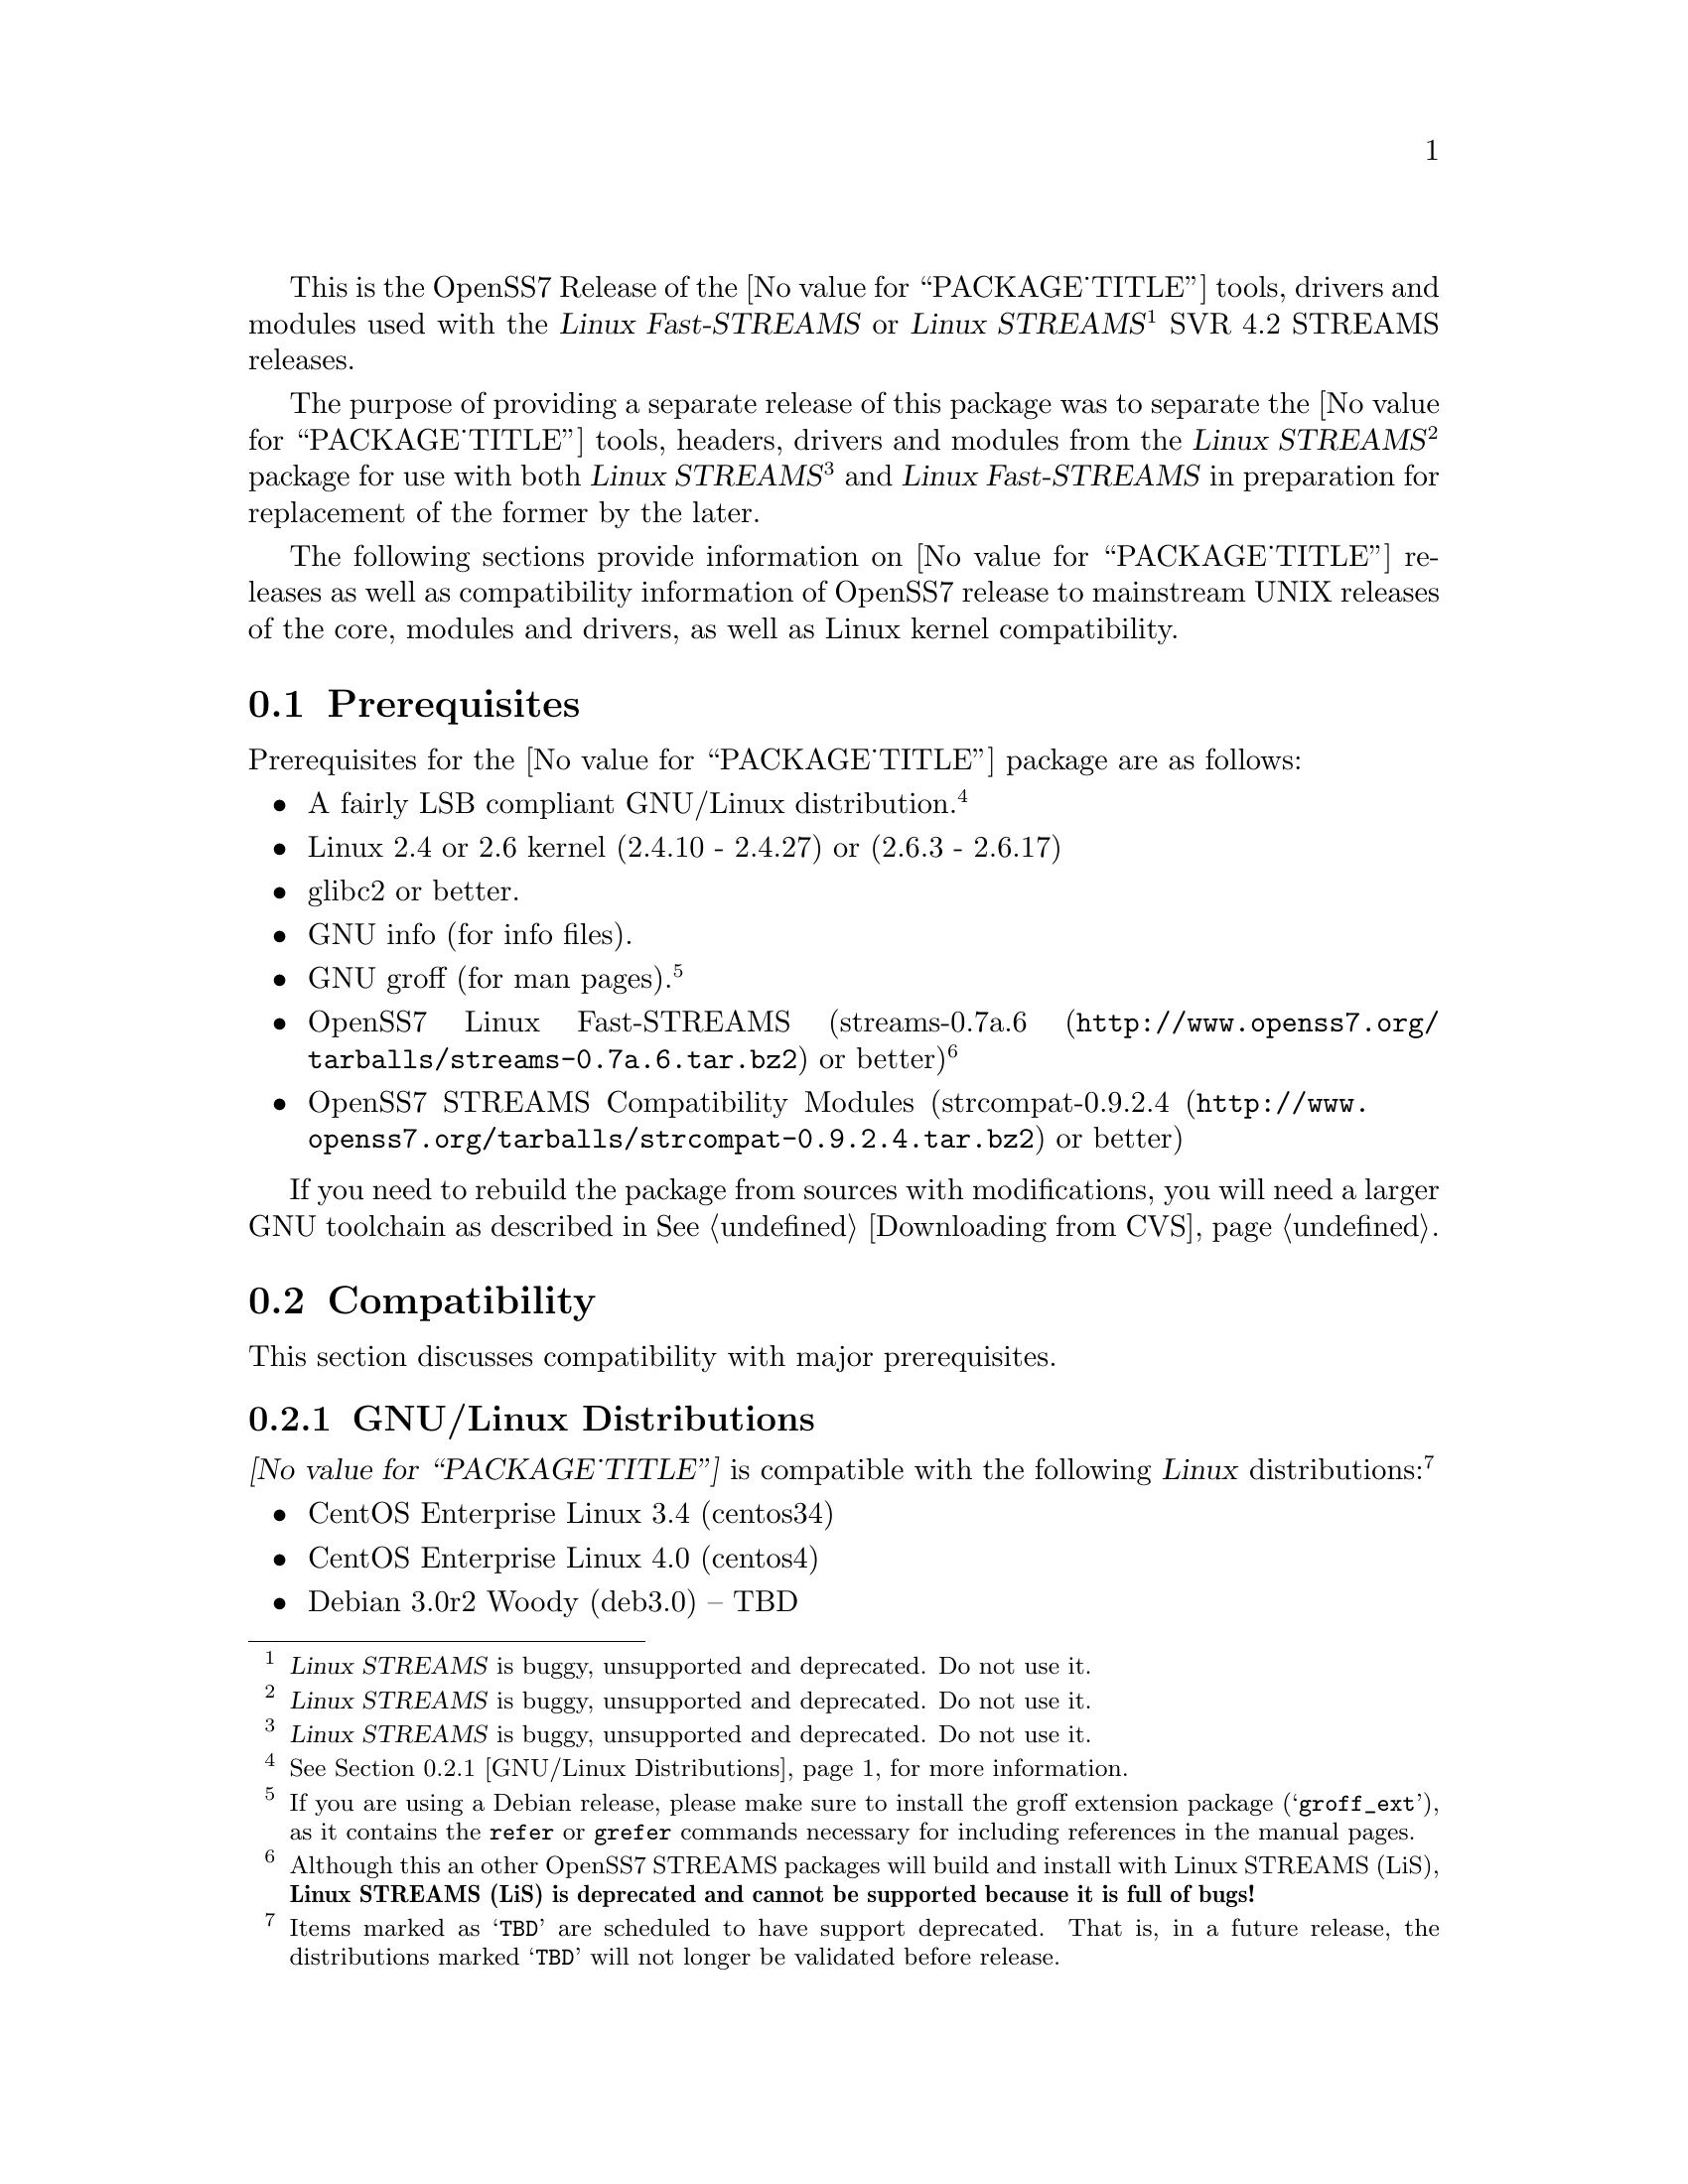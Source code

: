 @c -*- texinfo -*- vim: ft=texinfo
@c =========================================================================
@c
@c @(#) $Id: releases.texi,v 0.9.2.10 2006/07/03 02:59:28 brian Exp $
@c
@c =========================================================================
@c
@c Copyright (c) 2001-2006  OpenSS7 Corporation <http://www.openss7.com/>
@c Copyright (c) 1997-2000  Brian F. G. Bidulock <bidulock@openss7.org>
@c
@c All Rights Reserved.
@c
@c Permission is granted to make and distribute verbatim copies of this
@c manual provided the copyright notice and this permission notice are
@c preserved on all copies.
@c
@c Permission is granted to copy and distribute modified versions of this
@c manual under the conditions for verbatim copying, provided that the
@c entire resulting derived work is distributed under the terms of a
@c permission notice identical to this one.
@c 
@c Since the Linux kernel and libraries are constantly changing, this
@c manual page may be incorrect or out-of-date.  The author(s) assume no
@c responsibility for errors or omissions, or for damages resulting from
@c the use of the information contained herein.  The author(s) may not
@c have taken the same level of care in the production of this manual,
@c which is licensed free of charge, as they might when working
@c professionally.
@c 
@c Formatted or processed versions of this manual, if unaccompanied by
@c the source, must acknowledge the copyright and authors of this work.
@c
@c -------------------------------------------------------------------------
@c
@c U.S. GOVERNMENT RESTRICTED RIGHTS.  If you are licensing this Software
@c on behalf of the U.S. Government ("Government"), the following
@c provisions apply to you.  If the Software is supplied by the Department
@c of Defense ("DoD"), it is classified as "Commercial Computer Software"
@c under paragraph 252.227-7014 of the DoD Supplement to the Federal
@c Acquisition Regulations ("DFARS") (or any successor regulations) and the
@c Government is acquiring only the license rights granted herein (the
@c license rights customarily provided to non-Government users).  If the
@c Software is supplied to any unit or agency of the Government other than
@c DoD, it is classified as "Restricted Computer Software" and the
@c Government's rights in the Software are defined in paragraph 52.227-19
@c of the Federal Acquisition Regulations ("FAR") (or any successor
@c regulations) or, in the cases of NASA, in paragraph 18.52.227-86 of the
@c NASA Supplement to the FAR (or any successor regulations).
@c
@c =========================================================================
@c 
@c Commercial licensing and support of this software is available from
@c OpenSS7 Corporation at a fee.  See http://www.openss7.com/
@c 
@c =========================================================================
@c
@c Last Modified $Date: 2006/07/03 02:59:28 $ by $Author: brian $
@c
@c =========================================================================

@c ----------------------------------------------------------------------------

This is the OpenSS7 Release of the @value{PACKAGE_TITLE} tools, drivers and modules
used with the @cite{Linux Fast-STREAMS} or
@cite{Linux STREAMS}@footnote{@cite{Linux STREAMS} is buggy, unsupported and deprecated.  Do not use
it.} SVR 4.2 STREAMS releases.

The purpose of providing a separate release of this package was to separate the
@value{PACKAGE_TITLE} tools, headers, drivers and modules from the @cite{Linux
STREAMS}@footnote{@cite{Linux STREAMS} is buggy, unsupported and deprecated.  Do not use it.}
package for use with both @cite{Linux STREAMS}@footnote{@cite{Linux STREAMS} is buggy, unsupported
and deprecated.  Do not use it.} and @cite{Linux Fast-STREAMS} in preparation for replacement of the
former by the later.

The following sections provide information on @value{PACKAGE_TITLE} releases as well as
compatibility information of OpenSS7 release to mainstream UNIX releases of the core, modules and
drivers, as well as Linux kernel compatibility.

@menu
* Prerequisites::		Prerequisite packages
* Compatibility::		Compatibility Issues
* Release Notes::		Release Notes
* Maturity::			Package Maturity
* Bugs::			Package Defects
* Schedule::			Development and Bug Fix Schedule
* History::			Project History
@end menu

@c ----------------------------------------------------------------------------
@c ----------------------------------------------------------------------------

@node Prerequisites
@section Prerequisites
@cindex prerequisites

Prerequisites for the @value{PACKAGE_TITLE} package are as follows:

@itemize @bullet
@item A fairly LSB compliant GNU/Linux distribution.
@footnote{@xref{GNU/Linux Distributions}, for more information.}
@item Linux 2.4 or 2.6 kernel (2.4.10 - 2.4.27) or (2.6.3 - 2.6.17)
@item glibc2 or better.
@item GNU info (for info files).
@item GNU groff (for man pages).
@footnote{If you are using a Debian release, please make sure to install the groff extension package
(@samp{groff_ext}), as it contains the @command{refer} or @command{grefer} commands necessary for
including references in the manual pages.}
@item OpenSS7 Linux Fast-STREAMS
(@url{http://www.openss7.org/tarballs/streams-0.7a.6.tar.bz2, streams-0.7a.6} or better)
@footnote{Although this an other OpenSS7 STREAMS packages will build and install with Linux STREAMS
(LiS), @b{Linux STREAMS (LiS) is deprecated and cannot be supported because it is full of bugs!}}
@item OpenSS7 STREAMS Compatibility Modules
(@url{http://www.openss7.org/tarballs/strcompat-0.9.2.4.tar.bz2, strcompat-0.9.2.4} or better)
@end itemize

If you need to rebuild the package from sources with modifications, you will need a larger GNU
toolchain as described in @xref{Downloading from CVS}.

@c ----------------------------------------------------------------------------
@c ----------------------------------------------------------------------------

@node Compatibility
@section Compatibility
@cindex compatibility

This section discusses compatibility with major prerequisites.

@menu
* GNU/Linux Distributions::	Compatibility to GNU/Linux Distributions
* Linux Kernel::		Compatibility to Linux Kernels
* Linux Architectures::		Compatibility to Linux Architectures
* Linux STREAMS::		Compatibility to LiS
* Linux Fast-STREAMS::		Compatibility to LfS
@end menu

@c ----------------------------------------------------------------------------

@node GNU/Linux Distributions
@subsection GNU/Linux Distributions
@cindex GNU/Linux Distributions

@dfn{@value{PACKAGE_TITLE}} is compatible with the following @dfn{Linux}
distributions:@footnote{Items marked as @samp{TBD} are scheduled to have support deprecated.  That
is, in a future release, the distributions marked @samp{TBD} will not longer be validated before
release.}

@itemize @bullet
@item CentOS Enterprise Linux 3.4 (centos34)
@item CentOS Enterprise Linux 4.0 (centos4)
@item Debian 3.0r2 Woody (deb3.0) -- TBD
@item Debian 3.1r0a Sarge (deb3.1)
@item Fedora Core 1 (FC1) -- TBD
@item Fedora Core 2 (FC2) -- TBD
@item Fedora Core 3 (FC3) -- TBD
@item Fedora Core 4 (FC4)
@item Fedora Core 5 (FC5)
@item Gentoo 2006.1 (untested)
@item Lineox 4.026 (LEL4) -- TBD
@item Lineox 4.053 (LEL4)
@item Mandrakelinux 10.0 (MDK100) -- TBD
@item Mandrakelinux 10.1 (MDK101) -- TBD
@item Mandrakelinux 9.2 (MDK92) -- TBD
@item Mandriva Linux LE2005 (MDK102) -- TBD
@item Mandriva Linux LE2006 (MDK103)
@item Mandriva One (untested)
@item Performance Technlogies @dfn{NexusWare24} -- TBD
@item Performance Technologies NexusWare 8.0
@item RedHat Linux 7.2 (RH7)
@item RedHat Linux 7.3 (RH7)
@item RedHat Linux 8.0 (RH8) -- TBD
@item RedHat Linux 9 (RH9) -- TBD
@item RedHat Enterprise Linux 3.0 (EL3)
@item RedHat Enterprise Linux 4 (EL4)
@item SuSE 8.0 Professional (SuSE8.0) -- TBD
@item SuSE 9.1 Personal (SuSE9.1) -- TBD
@item SuSE 9.2 Professional (SuSE9.2) -- TBD
@item SuSE OpenSuSE (SuSEOSS)
@item SuSE 10.0 (SuSE10.0)
@item SuSE 10.1 (SuSE10.1) (untested)
@item Ubuntu 5.10 (ubu5.10)
@item Ubuntu 6.06 LTS (ubu6.06)
@item WhiteBox Enterprise Linux 3.0 (WBEL3)
@item WhiteBox Enterprise Linux 4 (WBEL4)
@end itemize

When installing from the tarball (@pxref{Installing the Tar Ball}), this distribution is probably
compatible with a  much broader array of distributions than those listed above.  These are the
distributions against which the current maintainer creates and tests builds.

@node Linux Kernel
@subsection Kernel
@cindex Kernel

The @cite{@value{PACKAGE_TITLE}} package compiles as a @dfn{Linux} kernel module.  It is not
necessary to patch the @dfn{Linux} kernel to build or use the package.@footnote{At a later date, it
is possible to move this package into the kernel, however, with continued resistance to STREAMS from
within the @dfn{Linux} developer community, this is currently unlikely.} Nor do you have to
recompile your kernel to build or use the package.  OpenSS7 packages use @command{autoconf} scripts
to adapt the package source to your existing kernel.  The package builds and runs nicely against
production kernels from the distributions listed above.  Rather than relying on kernel versions, the
@command{autoconf} scripts interrogate the kernel for specific features and variants to better adapt
to distribution production kernels that have had patches applied over the official
@url{http://www.kernel.org/, kernel.org} sources.

The @cite{@value{PACKAGE_TITLE}} package is compatible with 2.4 kernel series after 2.4.10 and has
been tested up to and including 2.4.27.  It has been tested from 2.6.3 up to and including 2.6.17.
Please note that your mileage may vary if you use a kernel more recent than 2.6.17: it is difficult
to anticipate changes that kernel developers will make in the future.  Many kernels in the 2.6
series now vary widely ny release version and if you encounter problems, try a kernel within the
supported series.

UP validation testing for kernels is performed on all supported architectures.  SMP validation
testing is performed on UP machines, as well as on an Intel 3.0GHz Pentium IV 630 with
HyperThreading enabled.  Because HyperThreading is not as independent as multiple CPUs, SMP
validation testing is limited.

@node Linux Architectures
@subsection Architectures
@cindex Architectures

The @cite{@value{PACKAGE_TITLE}} package compiles and installs on a wide range of architectures.
Although it is believed that the package will work on all architectures supported by the Linux
kernel being used, validation testing has only been performed with the following architectures:

@itemize
@item ix86
@item x86_64
@item ppc (MPC 860)
@item ppc64
@end itemize

32-bit compatibility validation testing is performed on all 64-bit architectures supporting 32-bit
compatibility.  If you would like to validate an OpenSS7 package on a specific machine architecture,
you are welcome to sponsor the project with a test machine.

@node Linux STREAMS
@subsection Linux STREAMS
@cindex Linux STREAMS

The @cite{@value{PACKAGE_TITLE}} package is currently compatible with
@cite{Linux STREAMS},@footnote{@cite{Linux STREAMS} is buggy, unsupported and deprecated.  Do not use it.}
however, to use the @cite{@value{PACKAGE_TITLE}} package with @cite{LiS} requires use of the OpenSS7
release packages of @cite{LiS}.
The @cite{@value{PACKAGE_TITLE}} package is compatible with the OpenSS7 @b{LiS-2.18.3} release that
is available from the @url{http://www.openss7.org/download.html, The OpenSS7 Project Downloads
Page}.
But, do not use @cite{LiS}: it is buggy, unsupported and deprecated.  Use @cite{Linux Fast-STREAMS}
instead.

@node Linux Fast-STREAMS
@subsection Linux Fast-STREAMS
@cindex Linux Fast-STREAMS

The @cite{@value{PACKAGE_TITLE}} package is currently compatible with @cite{Linux Fast-STREAMS
(LfS)}.
The @cite{@value{PACKAGE_TITLE}} package is compatible with the OpenSS7 @b{streams-0.7a.6} release
that is available from the @url{http://www.openss7.org/download.html, The OpenSS7 Project Downloads
Page}.

@c ----------------------------------------------------------------------------
@c ----------------------------------------------------------------------------

@node Release Notes
@section Release Notes
@cindex release notes

The sections that follow provide information on OpenSS7 releases of the @*
@value{PACKAGE_TITLE} package.

@ifnotplaintext
@ifnothtml
@menu
* Release @value{PACKAGE}-@value{VERSION}::		Release @value{PACKAGE_RELEASE}
* Release @value{PACKAGE}-0.9.2.3::		Release 3
* Release @value{PACKAGE}-0.9.2.2::		Release 2
* Release @value{PACKAGE}-0.9.2.1::		Release 1
@end menu
@end ifnothtml
@end ifnotplaintext

@c ----------------------------------------------------------------------------

@node Release @value{PACKAGE}-@value{VERSION}
@subsection Release @value{PACKAGE}-@value{VERSION}
@cindex release @value{PACKAGE}-@value{VERSION}

Added @samp{--enable-devel} @command{configure} option for embedded targets.
Added @command{send-pr} script for automatic problem report generation.

@c ----------------------------------------------------------------------------

@node Release @value{PACKAGE}-0.9.2.3
@subsection Release @value{PACKAGE}-0.9.2.3
@cindex release @value{PACKAGE}-0.9.2.3

Corrections for and testing of 64-bit clean compile and test runs on x86_64 architecture.  Some bug
corrections resulting from gcc 4.0.2 compiler warnings.

Corrected build flags for Gentoo and 2.6.15 kernels as reported on mailing list.

This is an internal alpha release.

@c ----------------------------------------------------------------------------

@node Release @value{PACKAGE}-0.9.2.2
@subsection Release @value{PACKAGE}-0.9.2.2
@cindex release @value{PACKAGE}-0.9.2.2

The previous release was experimental and was an Alpha release.  This package represent a stripping
off of utilities from @cite{Linux Fast-STREAMS} that could also be used for @cite{Linux STREAMS
(LiS)}.  This release is the result of further development and testing on this utilities package.

@c ----------------------------------------------------------------------------

@node Release @value{PACKAGE}-0.9.2.1
@subsection Release @value{PACKAGE}-0.9.2.1
@cindex release @value{PACKAGE}-0.9.2.1

Initial autoconf/RPM packaging of the @command{@value{PACKAGE}} release.

This is the initial release of the @cite{OpenSS7 STREAMS Utilities} package for @cite{Linux
Fast-STREAMS} (and LiS).  These STREAMS utilities were formerly part of the @cite{Linux
Fast-STREAMS} package (@file{streams-0.7a.3}), however, as they were also applicable to LiS, they
have been removed into a separate package.  Once @cite{Linux Fast-STREAMS} is production grade,
these compatibility modules will be rolled back into the streams package as @cite{LiS} becomes
deprecated.

@c ----------------------------------------------------------------------------
@c ----------------------------------------------------------------------------

@node Maturity
@section Maturity
@cindex maturity

The @cite{OpenSS7 Project} adheres to the following release philosophy:

@menu
* Pre-Alpha Releases::		Pre-Alpha release description
* Alpha Releases::		Alpha release description
* Beta Releases::		Beta release description
* Gamma Releases::		Gamma release description
* Production Releases::		Production release description
@end menu

@itemize
@item pre-alpha release
@item alpha release
@item beta release
@item gamma release
@item production release
@end itemize

@node Pre-Alpha Releases
@subsection Pre-Alpha Releases

@dfn{Pre-alpha} releases are releases that have received no testing whatsoever.  Code in the release
is not even known to configure or compile.  The purpose of a pre-alpha release is to make code and
documenation available for insepection only, and to solicit comments on the design approach or other
characteristics of the software package.

@dfn{Pre-alpha} release packages ship containing warnings recommending that the user not even
execute the contained code.

@node Alpha Releases
@subsection Alpha Releases

@dfn{Alpha} release are releases that have received little to no testing, or that have been tested
and contains known bugs or defects that make the package unsuitable even for testing.  The purpose
for an @dfn{alpha} release are the same as for the pre-alpha release, with the additional purpose
that it is an earily release of partially functional code that has problems that an external
developer might be willing to fix themselves and contribute back to the project.

@dfn{Alpha} release packages ship containing warnings that executing the code can crash machines and
might possibly do damage to systems upon which it is executed.

@node Beta Releases
@subsection Beta Releases

@dfn{Beta} releases are releases that have received some testing, but the testing to date is not
exhaustive.  @dfn{Beta} release packages do not ship with known defects.  All known defects are
respolved before distribution; however, as exhaustive testing has not been performed, unknown
defects may exist.  The purpose for a @dfn{beta} release is to provide a baseline for other
organizations to participate in the rigorous testing of the package.

@dfn{Beta} release packages ship containing warnings that the package has not been exhaustively
tested and that the package may cause systems to crash.  Suitability of software in this category
for production use is not advised by the project; however, as always, is at the discretion of the
user of the software.

@node Gamma Releases
@subsection Gamma Releases

@dfn{Gamma} release are releases that have received exhaustive testing within the project, but
external testing has been minimal.  @dfn{Gamma} release packages do not ship with known defects.  As
exhaustive internal testing has been performed, unknown defects should be few.  Please remember that
there is NO WARRANTY on public release packages.

@dfn{Gamma} release packages typically resolve problems in previous @dfn{beta} releases, and might
not have had full regression testing performed.  Suitability of software in this category for
production use is at the discretion of the user of the software.   @dfn{The OpenSS7 Project}
recommends that the complete validation test suites provided with the package be performed and pass
on target systems before considering production use.

@node Production Releases
@subsection Production Releases

@dfn{Production} releases are releases that have received exhaustive testing within the project and
validated on specific distributions and architectures.  @dfn{Production} release packages do not
ship with known defects.  Please remember that there is NO WARRANTY on public release packages.

@dfn{Production} packages ship containig a list of validated distributions and architecutres.
Full regression testing of any maintenance changes is performed.  Suitability of software in this
category for production use on the specified target distributions and architectures is at the
discretion of the user.  It should not be necessary to preform validation tests on the set of
supported target systems before considering production use.


@c ----------------------------------------------------------------------------
@c ----------------------------------------------------------------------------

@node Bugs
@section Bugs
@cindex bugs

@menu
* Defect Notices::		Notices of the possibility of defects
* Known Defects::		Known bugs in the package
@end menu

@node Defect Notices
@subsection Defect Notices

@c This is the defect notice for pre-alpha release software
@dfn{@value{PACKAGE_TITLE}} has known and unknown defects.  This is a @dfn{pre-alpha} release.  Some
defects might be harmful.  No validation testing whatsoever has been performed by the @cite{OpenSS7
Project} on this software.  The software might not even configure or compile.  The @cite{OpenSS7
Project} recommends that you @b{do not use this software}. Use at your own risk.  Remember that
there is @b{NO WARRANTY}.@footnote{See section @b{NO WARRANTY} under @ref{GNU General Public
License}.}

@b{This software is @i{pre-alpha} software.  As such, it will crash your kernel.  Installation of
the software will irreparably mangle your header files or Linux distribution in such a way as to
make it unusable.  Crashes will lock your system and rebooting the system will not repair the
problem.  You will loose all the data on your system.  Because this software will crash your kernel,
the resulting unstable system can destroy computer hardware or peripherals making them ususable.
You will likely void the warranty on any system on which you run this software.  YOU HAVE BEEN
WARNED.}

@c This is the defect notice for alpha release software
@ignore
@dfn{@value{PACKAGE_TITLE}} has unknown defects.  This is a @dfn{alpha} release.  Some defects could
be harmful.  No validation testing whatsoever has been performed by the @cite{OpenSS7 Project} on
this software.  The software might fail to configure or compile on some systems.  The @cite{OpenSS7
Project} recommends that you @b{do not use this software for purposes other than develoment or
evaluation, and then only with great care}. Use at your own risk.  Remember that there is @b{NO
WARRANTY}.@footnote{See section @b{NO WARRANTY} under @ref{GNU General Public License}.}

@b{This software is @i{alpha} software.  As such, it can likely crash your kernel.  Installation of
the software can irreparably mangle your header files or Linux distribution in such a way as to make
it unusable.  Crashes could lock your system and rebooting the system might not repair the problem.
You can possibly loose all the data on your system.  Because this software can crash your kernel,
the resulting unstable system could destroy computer hardware or peripherals making them ususable.
You could void the warranty on any system on which you run this software.  YOU HAVE BEEN WARNED.}
@end ignore

@c This is the defect notice for beta release software
@ignore
@dfn{@value{PACKAGE_TITLE}} could contain unknown defects.  This is a @dfn{beta} release.  Some
defects could be harmful.  Validation testing has been performed by the @cite{OpenSS7 Project} on
this software for only a restricted set of systems.  The software might fail to configure or compile
on other systems.  The @cite{OpenSS7 Project} recommends that you @b{do not use this software for
purposes other than validation testing and evaluation, and then only with care}. Use at your own
risk.  Remember that there is @b{NO WARRANTY}.@footnote{See section @b{NO WARRANTY} under @ref{GNU
General Public License}.}

@b{This software is @i{beta} software.  As such, it might crash your kernel.  Installation of the
software might mangle your header files or Linux distribution in such a way as to make it unusable.
Crashes could lock your system and rebooting the system might not repair the problem.  You can
possibly loose all the data on your system.  Because this software might crash your kernel, the
resulting unstable system could possibly destroy computer hardware or peripherals making them
ususable.  You might void the warranty on any system on which you run this software.  YOU HAVE BEEN
WARNED.}
@end ignore

@c This is the defect notice for gammar release software
@ignore
@dfn{@value{PACKAGE_TITLE}} could possibly contain unknown defects.  This is a @dfn{gamma} release.
Some remaining unknown defects could possibly be harmful.  Validation testing has been performed by
the @cite{OpenSS7 Project} on this software for a set of systems and external validation testing has
been performed on other systems.  Nevertheless, the software might still fail to configure or
compile on other systems.  The @cite{OpenSS7 Project} recommends that you @b{validate this software
for your target system with care before using this software}.  Use at your own risk.  Remember that
there is @b{NO WARRANTY}.@footnote{See section @b{NO WARRANTY} under @ref{GNU General Public
License}.}

@b{This software is @i{gamma} software.  As such, it is quite stable but might still crash your
kernel under some conditions.  Installation of the software on a non-validated distribution might
mangle your header files or Linux distribution in such a way as to make it unusable.  Crashes could
possibly lock your system and rebooting the system might not repair the problem.  You can possibly
loose all the data on your system.  Because this software stands a chance of crashing your kernel,
the resulting unstable system could possibly destroy computer hardware or peripherals making them
ususable.  You might void the warranty on any system on which you run this software.  YOU HAVE BEEN
WARNED.}
@end ignore

@c This is the defect notice for production release software
@ignore
@dfn{@value{PACKAGE_TITLE}} could possibly contain unknown defects.  This is a @dfn{production}
release.  Nevertheless, some remaining unknown defects could possibly be harmful.  Validation
testing has been performed by the @cite{OpenSS7 Project} and external entities on this software for
the set of systems listed in the release notes.  Nevertheless, the software might still fail to
configure or compile on other systems.  The @cite{OpenSS7 Project} recommends that you @b{validate
this software for your target system before using this software}.  Use at your own risk.  Remember
that there is @b{NO WARRANTY}.@footnote{See section @b{NO WARRANTY} under @ref{GNU General Public
License}.}

@b{This software is @i{production} software.  As such, it is stable on validated systems but might
still crash your kernel in unique circumstances.  Installation of the software on a non-validated
distribution might mangle your header files or Linux distribution in such a way as to make it
unusable.  Crashes could possibly lock your system and rebooting the system might not repair the
problem.  You can possibly loose all the data on your system.  Because this software stands a chance
of crashing your kernel, the resulting unstable system could possibly destroy computer hardware or
peripherals making them ususable.  You might void the warranty on any system on which you run this
software.  YOU HAVE BEEN WARNED.}
@end ignore

@node Known Defects
@subsection Known Defects
@cindex known bugs
@cindex bugs, known

With the exception of packages not originaly created by the @cite{OpenSS7 Project}, the
@cite{OpenSS7 Project} software does not ship with known bugs in any release stage except
@dfn{pre-alpha}.  @dfn{@value{PACKAGE_TITLE}} had no known bugs at the time of release.

@c ----------------------------------------------------------------------------
@c ----------------------------------------------------------------------------

@node Schedule
@section Schedule
@cindex schedule

@c ----------------------------------------------------------------------------
@c ----------------------------------------------------------------------------

@node History
@section History
@cindex history

@c ----------------------------------------------------------------------------


